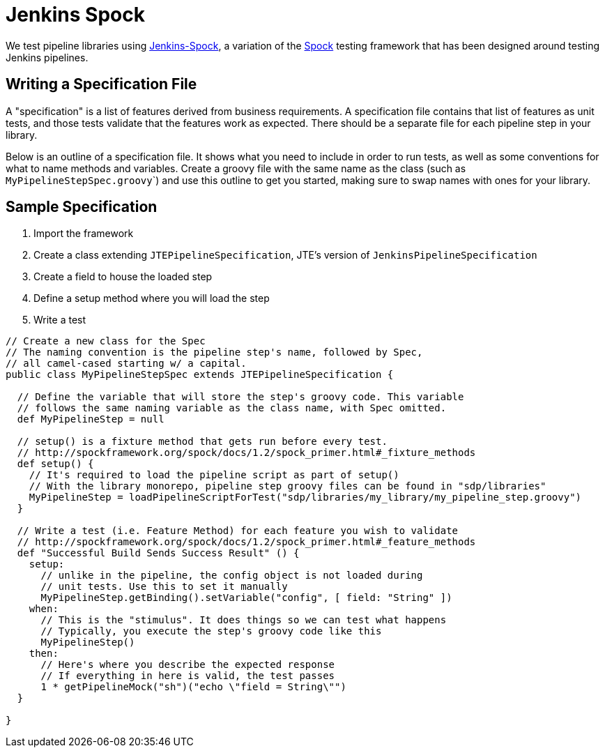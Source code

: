 = Jenkins Spock

We test pipeline libraries using https://github.com/homeaway/jenkins-spock[Jenkins-Spock], a variation of the http://spockframework.org/spock/docs[Spock] testing framework that has been designed around testing Jenkins pipelines. 

== Writing a Specification File

A "specification" is a list of features derived from business requirements. A specification file contains that list of features as unit tests, and those tests validate that the features work as expected. There should be a separate file for each pipeline step in your library.

Below is an outline of a specification file. It shows what you need to include in order to run tests, as well as some conventions for what to name methods and variables.  Create a groovy file with the same name as the class (such as ``MyPipelineStepSpec.groovy```) and use this outline to get you started, making sure to swap names with ones for your library.

== Sample Specification

. Import the framework
. Create a class extending `JTEPipelineSpecification`, JTE's version of `JenkinsPipelineSpecification`
. Create a field to house the loaded step
. Define a setup method where you will load the step
. Write a test

[source,groovy]
----
// Create a new class for the Spec
// The naming convention is the pipeline step's name, followed by Spec,
// all camel-cased starting w/ a capital.
public class MyPipelineStepSpec extends JTEPipelineSpecification {

  // Define the variable that will store the step's groovy code. This variable
  // follows the same naming variable as the class name, with Spec omitted.
  def MyPipelineStep = null

  // setup() is a fixture method that gets run before every test.
  // http://spockframework.org/spock/docs/1.2/spock_primer.html#_fixture_methods
  def setup() {
    // It's required to load the pipeline script as part of setup()
    // With the library monorepo, pipeline step groovy files can be found in "sdp/libraries"
    MyPipelineStep = loadPipelineScriptForTest("sdp/libraries/my_library/my_pipeline_step.groovy")
  }

  // Write a test (i.e. Feature Method) for each feature you wish to validate
  // http://spockframework.org/spock/docs/1.2/spock_primer.html#_feature_methods
  def "Successful Build Sends Success Result" () {
    setup:
      // unlike in the pipeline, the config object is not loaded during
      // unit tests. Use this to set it manually
      MyPipelineStep.getBinding().setVariable("config", [ field: "String" ])
    when:
      // This is the "stimulus". It does things so we can test what happens
      // Typically, you execute the step's groovy code like this
      MyPipelineStep()
    then:
      // Here's where you describe the expected response
      // If everything in here is valid, the test passes
      1 * getPipelineMock("sh")("echo \"field = String\"")
  }

}
----